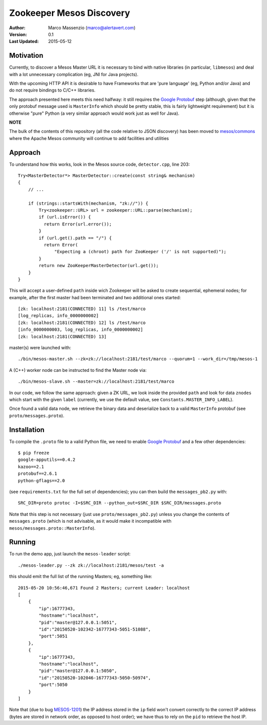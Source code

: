 =========================
Zookeeper Mesos Discovery
=========================

.. image:: https://go-shields.herokuapp.com/license-apache2-blue.png

:Author: Marco Massenzio (marco@alertavert.com)
:Version: 0.1
:Last Updated: 2015-05-12

Motivation
----------

Currently, to discover a Mesos Master URL it is necessary to bind with native libraries (in particular, ``libmesos``)
and deal with a lot unnecessary complication (eg, JNI for Java projects).

With the upcoming HTTP API it is desirable to have Frameworks that are 'pure language' (eg, Python and/or Java) and
do not require bindings to C/C++ libraries.

The approach presented here meets this need halfway: it still requires the `Google Protobuf`_ step (although, given
that the only protobuf message used is ``MasterInfo`` which should be pretty stable, this is fairly lightweight
requirement) but it is otherwise "pure" Python (a very similar approach would work just as well for Java).


**NOTE**

The bulk of the contents of this repository (all the code relative to JSON discovery)
has been moved to `mesos/commons`_ where the Apache Mesos community will continue to
add facilities and utilities


Approach
--------

To understand how this works, look in the Mesos source code, ``detector.cpp``, line 203::

    Try<MasterDetector*> MasterDetector::create(const string& mechanism)
    {
        // ...

        if (strings::startsWith(mechanism, "zk://")) {
            Try<zookeeper::URL> url = zookeeper::URL::parse(mechanism);
            if (url.isError()) {
              return Error(url.error());
            }
            if (url.get().path == "/") {
              return Error(
                  "Expecting a (chroot) path for ZooKeeper ('/' is not supported)");
            }
            return new ZooKeeperMasterDetector(url.get());
        }
    }


This will accept a user-defined ``path`` inside wich Zookeeper will be asked to create sequential, ephemeral nodes; for example,
after the first master had been terminated and two additional ones started::


    [zk: localhost:2181(CONNECTED) 11] ls /test/marco
    [log_replicas, info_0000000002]
    [zk: localhost:2181(CONNECTED) 12] ls /test/marco
    [info_0000000003, log_replicas, info_0000000002]
    [zk: localhost:2181(CONNECTED) 13]

master(s) were launched with::

     ./bin/mesos-master.sh --zk=zk://localhost:2181/test/marco --quorum=1 --work_dir=/tmp/mesos-1


A (C++) worker node can be instructed to find the Master node via::

    ./bin/mesos-slave.sh --master=zk://localhost:2181/test/marco

In our code, we follow the same approach: given a ZK URL, we look inside the provided ``path`` and look for data
``znodes`` which start with the given ``label`` (currently, we use the default value, see
``Constants.MASTER_INFO_LABEL``).

Once found a valid data node, we retrieve the binary data and deserialize back to a valid
``MasterInfo`` protobuf (see ``proto/messages.proto``).

Installation
------------

To compile the ``.proto`` file to a valid Python file, we need to enable `Google Protobuf`_ and
a few other dependencies::

    $ pip freeze
    google-apputils==0.4.2
    kazoo==2.1
    protobuf==2.6.1
    python-gflags==2.0

(see ``requirements.txt`` for the full set of dependencies); you can then build the
``messages_pb2.py`` with::

    SRC_DIR=proto protoc -I=$SRC_DIR --python_out=$SRC_DIR $SRC_DIR/messages.proto

Note that this step is not necessary (just use ``proto/messages_pb2.py``) unless you change the
contents of ``messages.proto`` (which is not advisable, as it would make it incompatible with
``mesos/messages.proto::MasterInfo``).

Running
-------

To run the demo app, just launch the ``mesos-leader`` script::

    ./mesos-leader.py --zk zk://localhost:2181/mesos/test -a

this should emit the full list of the running Masters; eg, something like::

    2015-05-20 10:56:46,671 Found 2 Masters; current Leader: localhost
    [
        {
            "ip":16777343,
            "hostname":"localhost",
            "pid":"master@127.0.0.1:5051",
            "id":"20150520-102342-16777343-5051-51088",
            "port":5051
        },
        {
            "ip":16777343,
            "hostname":"localhost",
            "pid":"master@127.0.0.1:5050",
            "id":"20150520-102046-16777343-5050-50974",
            "port":5050
        }
    ]



Note that (due to bug MESOS-1201_) the IP address stored in the ``ip`` field won't convert
correctly to the correct IP address (bytes are stored in network order, as opposed to host order);
we have thus to rely on the ``pid`` to retrieve the host IP.


.. _Google Protobuf: https://developers.google.com/protocol-buffers/docs/pythontutorial
.. _MESOS-1201: https://issues.apache.org/jira/browse/MESOS-1201
.. _mesos/commons: https://github.com/mesos/commons
